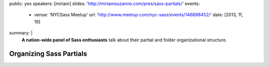 public: yes
speakers: [miriam]
slides: 'http://miriamsuzanne.com/pres/sass-partials/'
events:
  - venue: 'NYCSass Meetup'
    url: 'http://www.meetup.com/nyc-sass/events/146898452/'
    date: [2013, 11, 19]
summary: |
  **A nation-wide panel of Sass enthusiasts**
  talk about their partial and folder organizational structure.


Organizing Sass Partials
========================
